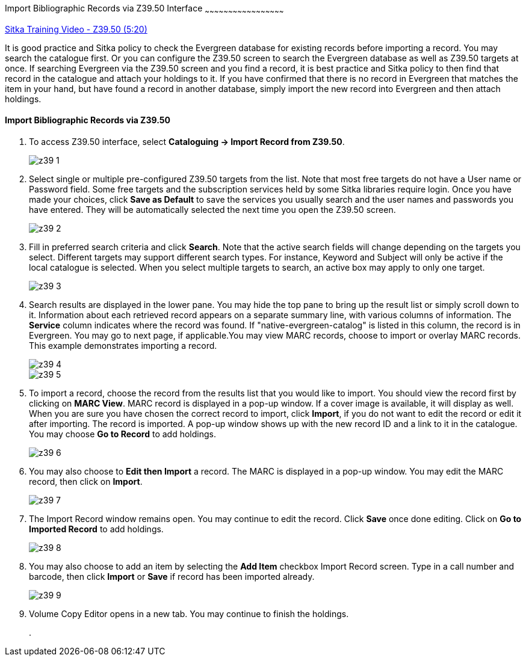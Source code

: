 Import Bibliographic Records via Z39.50 Interface
~~~~~~~~~~~~~~~~~~~~~~~~~~~~~~~~~~~~~~~~~~~~~~~~~~~

https://www.youtube.com/watch?v=nkjOfMfUyFc[Sitka Training Video - Z39.50 (5:20)]

It is good practice and Sitka policy to check the Evergreen database for existing records before importing a record. You may search the catalogue first. Or you can configure the Z39.50 screen to search the Evergreen database as well as Z39.50 targets at once. If searching Evergreen via the Z39.50 screen and you find a record, it is best practice and Sitka policy to then find that record in the catalogue and attach your holdings to it. If you have confirmed that there is no record in Evergreen that matches the item in your hand, but have found a record in another database, simply import the new record into Evergreen and then attach holdings.


Import Bibliographic Records via Z39.50
^^^^^^^^^^^^^^^^^^^^^^^^^^^^^^^^^^^^^^^

. To access Z39.50 interface, select *Cataloguing -> Import Record from Z39.50*.
+
image::images/cat/z39-1.png[]
. Select single or multiple pre-configured Z39.50 targets from the list. Note that most free targets do not have a User name or Password field. Some free targets and the subscription services held by some Sitka libraries require login. Once you have made your choices, click *Save as Default* to save the services you usually search and the user names and passwords you have entered. They will be automatically selected the next time you open the Z39.50 screen.
+
image::images/cat/z39-2.png[]
+
. Fill in preferred search criteria and click *Search*. Note that the active search fields will change depending on the targets you select. Different targets may support different search types. For instance, Keyword and Subject will only be active if the local catalogue is selected. When you select multiple targets to search, an active box may apply to only one target.
+
image::images/cat/z39-3.png[]
+
. Search results are displayed in the lower pane. You may hide the top pane to bring up the result list or simply scroll down to it. Information about each retrieved record appears on a separate summary line, with various columns of information.  The *Service* column indicates where the record was found. If "native-evergreen-catalog" is listed in this column, the record is in Evergreen. You may go to next page, if applicable.You may view MARC records, choose to import or overlay MARC records. This example demonstrates importing a record.
+
image::images/cat/z39-4.png[]
+
image::images/cat/z39-5.png[]
+
. To import a record, choose the record from the results list that you would like to import. You should view the record first by clicking on *MARC View*.  MARC record is displayed in a pop-up window. If a cover image is available, it will display as well. When you are sure you have chosen the correct record to import, click *Import*, if you do not want to edit the record or edit it after importing. The record is imported. A pop-up window shows up with the new record ID and a link to it in the catalogue. You may choose *Go to Record* to add holdings.
+
image::images/cat/z39-6.png[]
+ 
. You may also choose to *Edit then Import* a record. The MARC is displayed in a pop-up window. You may edit the MARC record, then click on *Import*.
+
image::images/cat/z39-7.png[]
+
. The Import Record window remains open. You may continue to edit the record. Click *Save* once done editing. Click on *Go to Imported Record* to add holdings.
+
image::images/cat/z39-8.png[]
+
. You may also choose to add an item by selecting the *Add Item* checkbox Import Record screen. Type in a call number and barcode, then click *Import* or *Save* if record has been imported already. 
+
image::images/cat/z39-9.png[]
+
. Volume Copy Editor opens in a new tab. You may continue to finish the holdings.




+
. 


